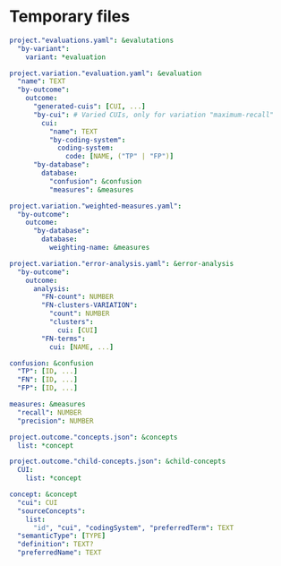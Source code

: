 * Temporary files

#+BEGIN_SRC yaml
  project."evaluations.yaml": &evalutations
    "by-variant":
      variant: *evaluation

  project.variation."evaluation.yaml": &evaluation
    "name": TEXT
    "by-outcome":
      outcome:
        "generated-cuis": [CUI, ...]
        "by-cui": # Varied CUIs, only for variation "maximum-recall"
          cui:
            "name": TEXT
            "by-coding-system":
              coding-system:
                code: [NAME, ("TP" | "FP")]
        "by-database":
          database:
            "confusion": &confusion
            "measures": &measures

  project.variation."weighted-measures.yaml":
    "by-outcome":
      outcome:
        "by-database":
          database:
            weighting-name: &measures

  project.variation."error-analysis.yaml": &error-analysis
    "by-outcome":
      outcome:
        analysis:
          "FN-count": NUMBER
          "FN-clusters-VARIATION":
            "count": NUMBER
            "clusters":
              cui: [CUI]
          "FN-terms":
            cui: [NAME, ...]

  confusion: &confusion
    "TP": [ID, ...]
    "FN": [ID, ...]
    "FP": [ID, ...]

  measures: &measures
    "recall": NUMBER
    "precision": NUMBER

  project.outcome."concepts.json": &concepts
    list: *concept
          
  project.outcome."child-concepts.json": &child-concepts
    CUI:
      list: *concept

  concept: &concept
    "cui": CUI
    "sourceConcepts":
      list:
        "id", "cui", "codingSystem", "preferredTerm": TEXT
    "semanticType": [TYPE]
    "definition": TEXT?
    "preferredName": TEXT

#+END_SRC
* 
